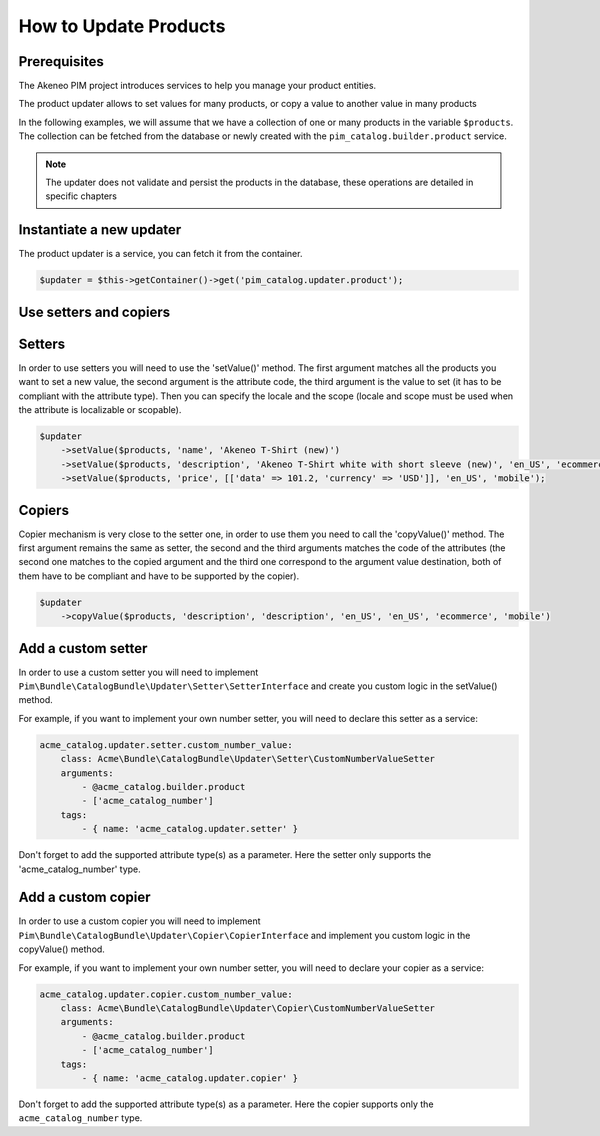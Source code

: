 How to Update Products
======================

Prerequisites
-------------

The Akeneo PIM project introduces services to help you manage your product entities.

The product updater allows to set values for many products, or copy a value to another value in many products

In the following examples, we will assume that we have a collection of one or many products in the variable
``$products``. The collection can be fetched from the database or newly created with the
``pim_catalog.builder.product`` service.

.. note::

   The updater does not validate and persist the products in the database, these operations are detailed in specific chapters

Instantiate a new updater
-------------------------

The product updater is a service, you can fetch it from the container.

.. code-block:: php

    $updater = $this->getContainer()->get('pim_catalog.updater.product');

Use setters and copiers
-----------------------

Setters
-------

In order to use setters you will need to use the 'setValue()' method. The first argument matches all the products
you want to set a new value, the second argument is the attribute code, the third argument is the value to set (it
has to be compliant with the attribute type). Then you can specify the locale and the scope (locale and scope must be
used when the attribute is localizable or scopable).

.. code-block:: php

    $updater
        ->setValue($products, 'name', 'Akeneo T-Shirt (new)')
        ->setValue($products, 'description', 'Akeneo T-Shirt white with short sleeve (new)', 'en_US', 'ecommerce')
        ->setValue($products, 'price', [['data' => 101.2, 'currency' => 'USD']], 'en_US', 'mobile');

Copiers
-------

Copier mechanism is very close to the setter one, in order to use them you need to call the 'copyValue()' method. The
first argument remains the same as setter, the second and the third arguments matches the code of the attributes (the
second one matches to the copied argument and the third one correspond to the argument value destination,
both of them have to be compliant and have to be supported by the copier).

.. code-block:: php

    $updater
        ->copyValue($products, 'description', 'description', 'en_US', 'en_US', 'ecommerce', 'mobile')

Add a custom setter
-------------------

In order to use a custom setter you will need to implement
``Pim\Bundle\CatalogBundle\Updater\Setter\SetterInterface`` and create you custom logic in the setValue() method.

For example, if you want to implement your own number setter, you will need to declare this setter as a service:

.. code-block:: yaml

    acme_catalog.updater.setter.custom_number_value:
        class: Acme\Bundle\CatalogBundle\Updater\Setter\CustomNumberValueSetter
        arguments:
            - @acme_catalog.builder.product
            - ['acme_catalog_number']
        tags:
            - { name: 'acme_catalog.updater.setter' }

Don't forget to add the supported attribute type(s) as a parameter. Here the setter only supports the
'acme_catalog_number' type.

Add a custom copier
-------------------

In order to use a custom copier you will need to implement
``Pim\Bundle\CatalogBundle\Updater\Copier\CopierInterface`` and implement you custom logic in the copyValue() method.

For example, if you want to implement your own number setter, you will need to declare your copier as a service:

.. code-block:: yaml

    acme_catalog.updater.copier.custom_number_value:
        class: Acme\Bundle\CatalogBundle\Updater\Copier\CustomNumberValueSetter
        arguments:
            - @acme_catalog.builder.product
            - ['acme_catalog_number']
        tags:
            - { name: 'acme_catalog.updater.copier' }

Don't forget to add the supported attribute type(s) as a parameter. Here the copier supports only the
``acme_catalog_number`` type.
